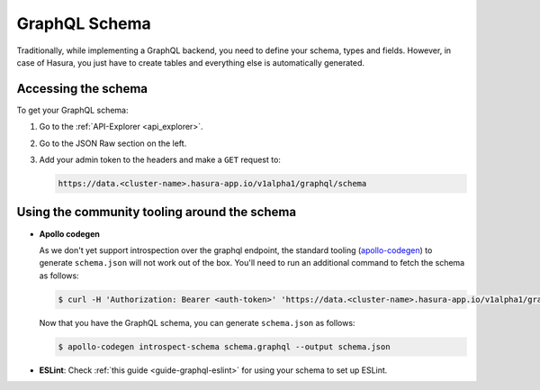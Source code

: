 GraphQL Schema
==============

Traditionally, while implementing a GraphQL backend, you need to define your schema, types and fields. However, in case of Hasura, you just have to create tables and everything else is automatically generated.

Accessing the schema
--------------------

To get your GraphQL schema:

1. Go to the :ref:`API-Explorer <api_explorer>`.

2. Go to the JSON Raw section on the left.

3. Add your admin token to the headers and make a ``GET`` request to:

   .. code-block:: http

      https://data.<cluster-name>.hasura-app.io/v1alpha1/graphql/schema

Using the community tooling around the schema
---------------------------------------------

- **Apollo codegen**

  As we don't yet support introspection over the graphql endpoint, the standard tooling (`apollo-codegen <https://github.com/apollographql/apollo-codegen>`_) to generate ``schema.json`` will not work out of the box. You'll need to run an additional command to fetch the schema as follows:

  .. code-block:: Bash

     $ curl -H 'Authorization: Bearer <auth-token>' 'https://data.<cluster-name>.hasura-app.io/v1alpha1/graphql/schema' | jq -r '.schema' > schema.graphql

  Now that you have the GraphQL schema, you can generate ``schema.json`` as follows:

  .. code-block:: Bash

     $ apollo-codegen introspect-schema schema.graphql --output schema.json

- **ESLint**: Check :ref:`this guide <guide-graphql-eslint>` for using your schema to set up ESLint.
